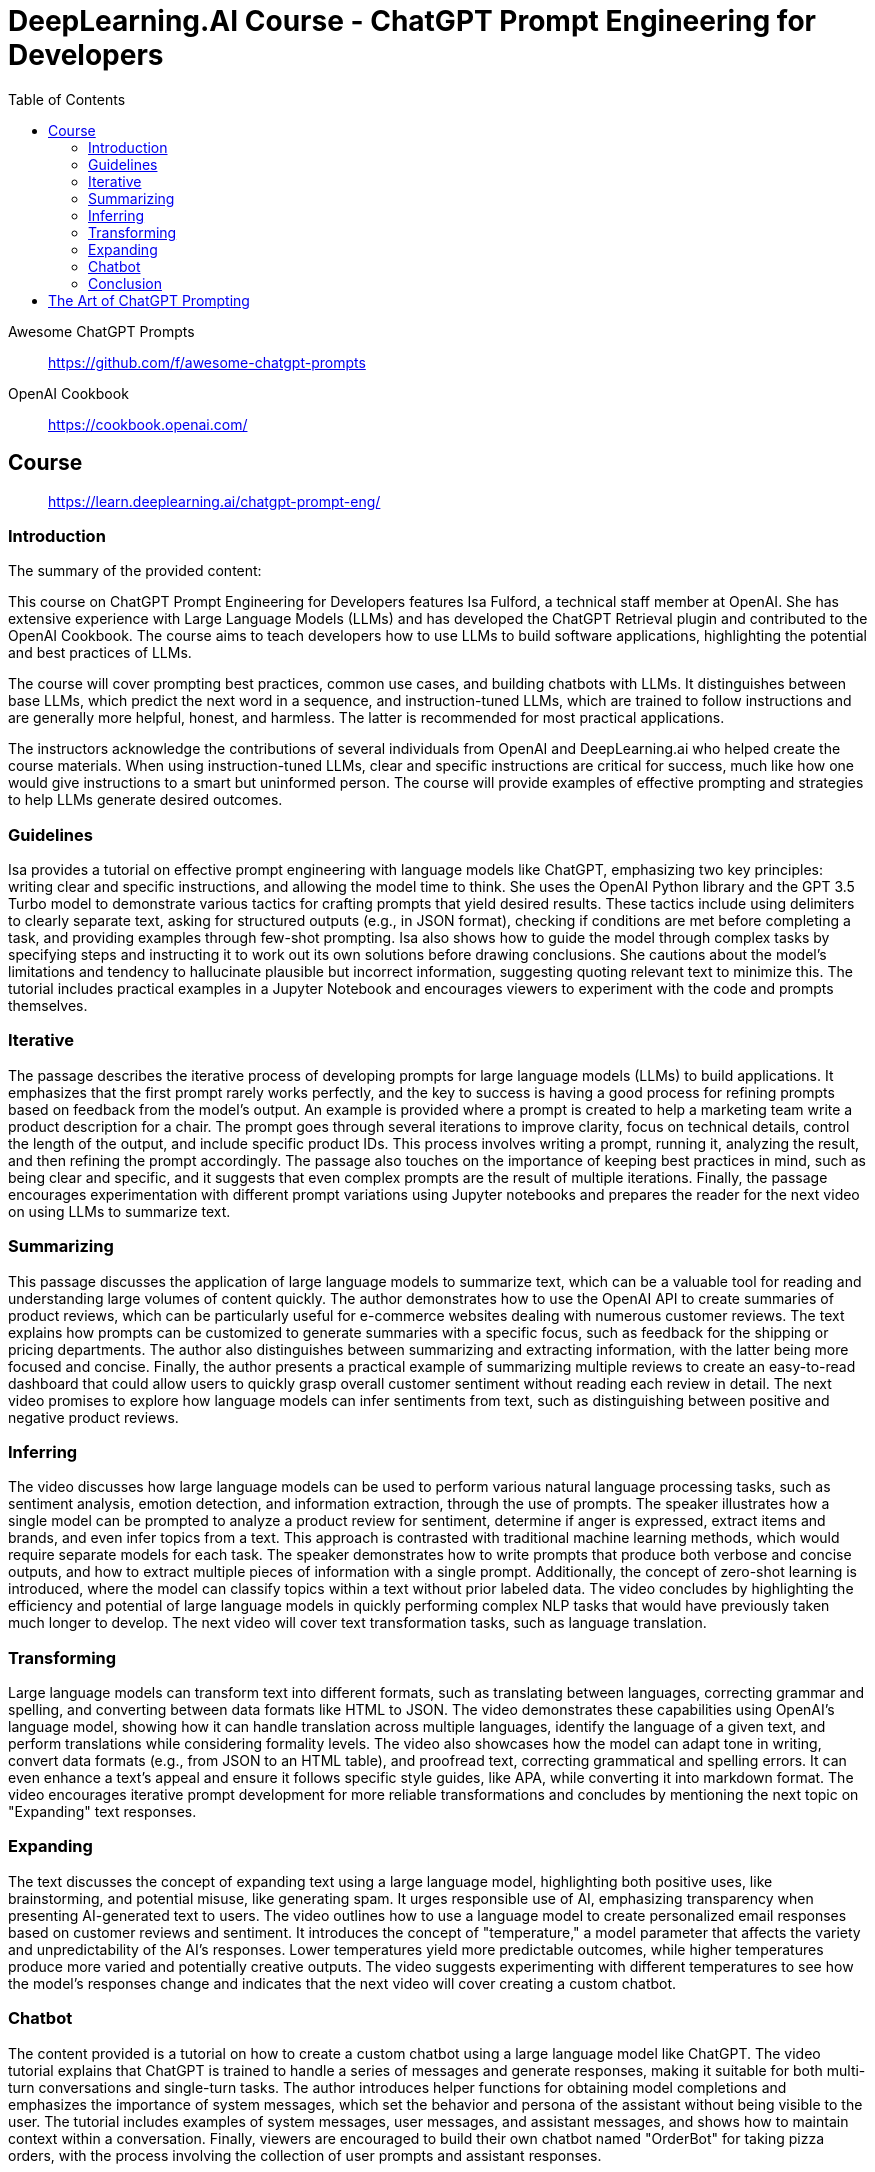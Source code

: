 = DeepLearning.AI Course - ChatGPT Prompt Engineering for Developers
:icons: font
:toc: right
:toclevels: 4

Awesome ChatGPT Prompts::
https://github.com/f/awesome-chatgpt-prompts

OpenAI Cookbook::
https://cookbook.openai.com/

== Course

> https://learn.deeplearning.ai/chatgpt-prompt-eng/

=== Introduction

The summary of the provided content:

This course on ChatGPT Prompt Engineering for Developers features Isa Fulford, a technical staff member at OpenAI. She has extensive experience with Large Language Models (LLMs) and has developed the ChatGPT Retrieval plugin and contributed to the OpenAI Cookbook. The course aims to teach developers how to use LLMs to build software applications, highlighting the potential and best practices of LLMs.

The course will cover prompting best practices, common use cases, and building chatbots with LLMs. It distinguishes between base LLMs, which predict the next word in a sequence, and instruction-tuned LLMs, which are trained to follow instructions and are generally more helpful, honest, and harmless. The latter is recommended for most practical applications.

The instructors acknowledge the contributions of several individuals from OpenAI and DeepLearning.ai who helped create the course materials. When using instruction-tuned LLMs, clear and specific instructions are critical for success, much like how one would give instructions to a smart but uninformed person. The course will provide examples of effective prompting and strategies to help LLMs generate desired outcomes.

=== Guidelines

Isa provides a tutorial on effective prompt engineering with language models like ChatGPT, emphasizing two key principles: writing clear and specific instructions, and allowing the model time to think. She uses the OpenAI Python library and the GPT 3.5 Turbo model to demonstrate various tactics for crafting prompts that yield desired results. These tactics include using delimiters to clearly separate text, asking for structured outputs (e.g., in JSON format), checking if conditions are met before completing a task, and providing examples through few-shot prompting. Isa also shows how to guide the model through complex tasks by specifying steps and instructing it to work out its own solutions before drawing conclusions. She cautions about the model's limitations and tendency to hallucinate plausible but incorrect information, suggesting quoting relevant text to minimize this. The tutorial includes practical examples in a Jupyter Notebook and encourages viewers to experiment with the code and prompts themselves.

=== Iterative

The passage describes the iterative process of developing prompts for large language models (LLMs) to build applications. It emphasizes that the first prompt rarely works perfectly, and the key to success is having a good process for refining prompts based on feedback from the model's output. An example is provided where a prompt is created to help a marketing team write a product description for a chair. The prompt goes through several iterations to improve clarity, focus on technical details, control the length of the output, and include specific product IDs. This process involves writing a prompt, running it, analyzing the result, and then refining the prompt accordingly. The passage also touches on the importance of keeping best practices in mind, such as being clear and specific, and it suggests that even complex prompts are the result of multiple iterations. Finally, the passage encourages experimentation with different prompt variations using Jupyter notebooks and prepares the reader for the next video on using LLMs to summarize text.

=== Summarizing

This passage discusses the application of large language models to summarize text, which can be a valuable tool for reading and understanding large volumes of content quickly. The author demonstrates how to use the OpenAI API to create summaries of product reviews, which can be particularly useful for e-commerce websites dealing with numerous customer reviews. The text explains how prompts can be customized to generate summaries with a specific focus, such as feedback for the shipping or pricing departments. The author also distinguishes between summarizing and extracting information, with the latter being more focused and concise. Finally, the author presents a practical example of summarizing multiple reviews to create an easy-to-read dashboard that could allow users to quickly grasp overall customer sentiment without reading each review in detail. The next video promises to explore how language models can infer sentiments from text, such as distinguishing between positive and negative product reviews.

=== Inferring

The video discusses how large language models can be used to perform various natural language processing tasks, such as sentiment analysis, emotion detection, and information extraction, through the use of prompts. The speaker illustrates how a single model can be prompted to analyze a product review for sentiment, determine if anger is expressed, extract items and brands, and even infer topics from a text. This approach is contrasted with traditional machine learning methods, which would require separate models for each task. The speaker demonstrates how to write prompts that produce both verbose and concise outputs, and how to extract multiple pieces of information with a single prompt. Additionally, the concept of zero-shot learning is introduced, where the model can classify topics within a text without prior labeled data. The video concludes by highlighting the efficiency and potential of large language models in quickly performing complex NLP tasks that would have previously taken much longer to develop. The next video will cover text transformation tasks, such as language translation.

=== Transforming

Large language models can transform text into different formats, such as translating between languages, correcting grammar and spelling, and converting between data formats like HTML to JSON. The video demonstrates these capabilities using OpenAI's language model, showing how it can handle translation across multiple languages, identify the language of a given text, and perform translations while considering formality levels. The video also showcases how the model can adapt tone in writing, convert data formats (e.g., from JSON to an HTML table), and proofread text, correcting grammatical and spelling errors. It can even enhance a text's appeal and ensure it follows specific style guides, like APA, while converting it into markdown format. The video encourages iterative prompt development for more reliable transformations and concludes by mentioning the next topic on "Expanding" text responses.

=== Expanding

The text discusses the concept of expanding text using a large language model, highlighting both positive uses, like brainstorming, and potential misuse, like generating spam. It urges responsible use of AI, emphasizing transparency when presenting AI-generated text to users. The video outlines how to use a language model to create personalized email responses based on customer reviews and sentiment. It introduces the concept of "temperature," a model parameter that affects the variety and unpredictability of the AI's responses. Lower temperatures yield more predictable outcomes, while higher temperatures produce more varied and potentially creative outputs. The video suggests experimenting with different temperatures to see how the model's responses change and indicates that the next video will cover creating a custom chatbot.

=== Chatbot

The content provided is a tutorial on how to create a custom chatbot using a large language model like ChatGPT. The video tutorial explains that ChatGPT is trained to handle a series of messages and generate responses, making it suitable for both multi-turn conversations and single-turn tasks. The author introduces helper functions for obtaining model completions and emphasizes the importance of system messages, which set the behavior and persona of the assistant without being visible to the user. The tutorial includes examples of system messages, user messages, and assistant messages, and shows how to maintain context within a conversation. Finally, viewers are encouraged to build their own chatbot named "OrderBot" for taking pizza orders, with the process involving the collection of user prompts and assistant responses.

=== Conclusion

This short course taught participants about effective prompting principles, such as providing clear and specific instructions and allowing the model time to think. It covered the process of iterative prompt development, essential for tailoring prompts to specific applications. The course also introduced key capabilities of large language models: summarizing, inferring, transforming, and expanding information, along with how to build a custom chatbot. The instructors encouraged learners to apply their new skills to create applications, regardless of scale, emphasizing the importance of responsible AI development and the potential for positive impact. The course aimed to equip participants with unique knowledge in a growing field, urging them to share their learning experience and look forward to building impactful projects.



== The Art of ChatGPT Prompting

> https://fka.gumroad.com/l/art-of-chatgpt-prompting

The provided text offers guidance on crafting effective prompts for conversations with ChatGPT, emphasizing the importance of clarity and specificity to steer conversations in meaningful directions. Key points include:

1. Best Practices for Conversation:
   - Use clear, concise prompts to establish the focus.
   - Encourage ChatGPT to provide in-depth responses.
   - Maintain a respectful, professional tone.
   - Monitor and adjust the conversation to stay on topic.

2. "Act as..." Technique:
   - Use "act as" to assign ChatGPT a specific role or persona.
   - This can create immersive experiences and simulate scenarios.

3. Avoiding Mistakes in Prompts:
   - Avoid overloading prompts with information.
   - Steer clear of jargon and ambiguity.
   - Avoid vagueness and provide necessary instructions.

4. Avoiding Open-ended Questions:
   - Use specific questions and clear language.
   - Keep prompts concise and focused.

5. Maintaining Clarity and Focus:
   - Define a clear goal for the conversation.
   - Use targeted questions.
   - Be concise and avoid jargon.
   - Use transitions and be mindful of ChatGPT's capabilities.

6. Troubleshooting:
   - Address issues like misunderstandings, generic responses, or non-compliance with instructions by refining prompts.
   - For technical problems, check device compatibility, test prompts, and seek community advice.

7. Case Studies and Examples:
   - Several case studies and examples demonstrate the application of best practices in various scenarios, such as language learning, customer service, and content generation.

8. Conclusion:
   - Well-defined prompts are crucial for effective ChatGPT interactions, ensuring relevance and ethical use.
   - The "act as" hack, avoiding jargon, and using clear instructions are emphasized.

9. Final Thoughts:
   - Crafting precise prompts is important for responsible and ethical use of ChatGPT and for clear communication.

10. Next Steps:
    - To master ChatGPT prompting, practice regularly, seek feedback, learn from others, explore different styles, and stay updated on AI developments.

In essence, effective ChatGPT prompting requires a balance of clear instructions, role definition, and adaptability to guide conversations toward desired outcomes while avoiding common pitfalls.



